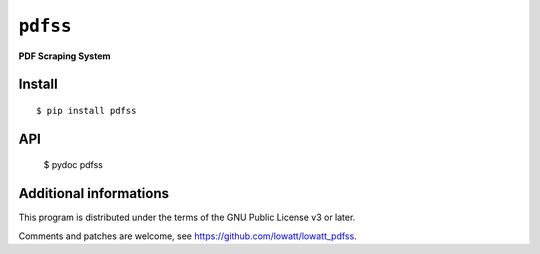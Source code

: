 ------------------
``pdfss``
------------------

.. image:: https://travis-ci.com/lowatt/lowatt_pdfss.svg?branch=master

**PDF Scraping System**

Install
-------

::

  $ pip install pdfss

API
---

  $ pydoc pdfss

Additional informations
-----------------------

This program is distributed under the terms of the GNU Public License v3 or later.

Comments and patches are welcome, see https://github.com/lowatt/lowatt_pdfss.
